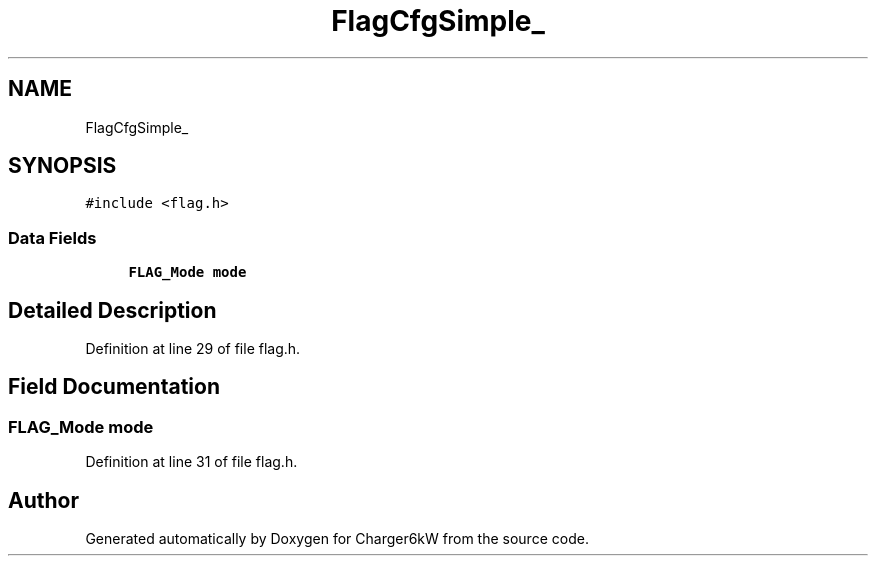 .TH "FlagCfgSimple_" 3 "Thu Nov 26 2020" "Version 9" "Charger6kW" \" -*- nroff -*-
.ad l
.nh
.SH NAME
FlagCfgSimple_
.SH SYNOPSIS
.br
.PP
.PP
\fC#include <flag\&.h>\fP
.SS "Data Fields"

.in +1c
.ti -1c
.RI "\fBFLAG_Mode\fP \fBmode\fP"
.br
.in -1c
.SH "Detailed Description"
.PP 
Definition at line 29 of file flag\&.h\&.
.SH "Field Documentation"
.PP 
.SS "\fBFLAG_Mode\fP mode"

.PP
Definition at line 31 of file flag\&.h\&.

.SH "Author"
.PP 
Generated automatically by Doxygen for Charger6kW from the source code\&.
